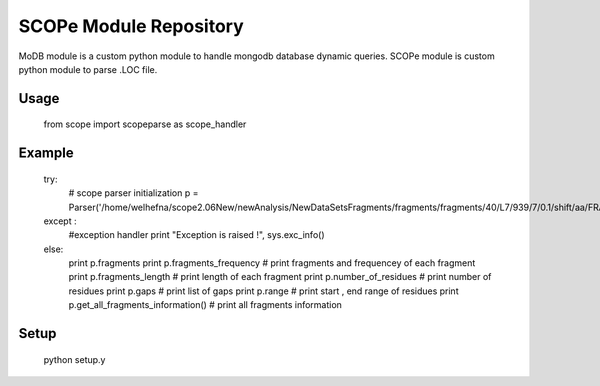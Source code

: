 SCOPe Module Repository
========================

MoDB module is a custom python module to handle mongodb database dynamic queries.
SCOPe module is custom python module to parse .LOC file.


Usage
--------------
	
	from scope import scopeparse as scope_handler

Example
---------------

	try:
		# scope parser initialization	
		p = Parser('/home/welhefna/scope2.06New/newAnalysis/NewDataSetsFragments/fragments/fragments/40/L7/939/7/0.1/shift/aa/FRAG/d2aama1.LOC')

	except :
		#exception handler
		print "Exception is raised !", sys.exc_info()
	else:
		print p.fragments
		print p.fragments_frequency		# print fragments and frequencey of each fragment
		print p.fragments_length		# print length of each fragment
		print p.number_of_residues		# print number of residues
		print p.gaps				# print list of gaps 
		print p.range				# print start , end range of residues
		print p.get_all_fragments_information() # print all fragments information
		

Setup
---------------
	
	python setup.y

